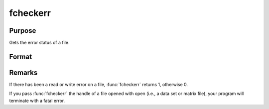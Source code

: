 
fcheckerr
==============================================

Purpose
----------------

Gets the error status of a file.

Format
----------------
.. function:: fcheckerr(f)

    :param f: file handle of a file opened with fopen.
    :type f: scalar

    :returns: err (*scalar*), error status.

Remarks
-------

If there has been a read or write error on a file, :func:`fcheckerr` returns 1,
otherwise 0.

If you pass :func:`fcheckerr` the handle of a file opened with open (i.e., a
data set or matrix file), your program will terminate with a fatal
error.

